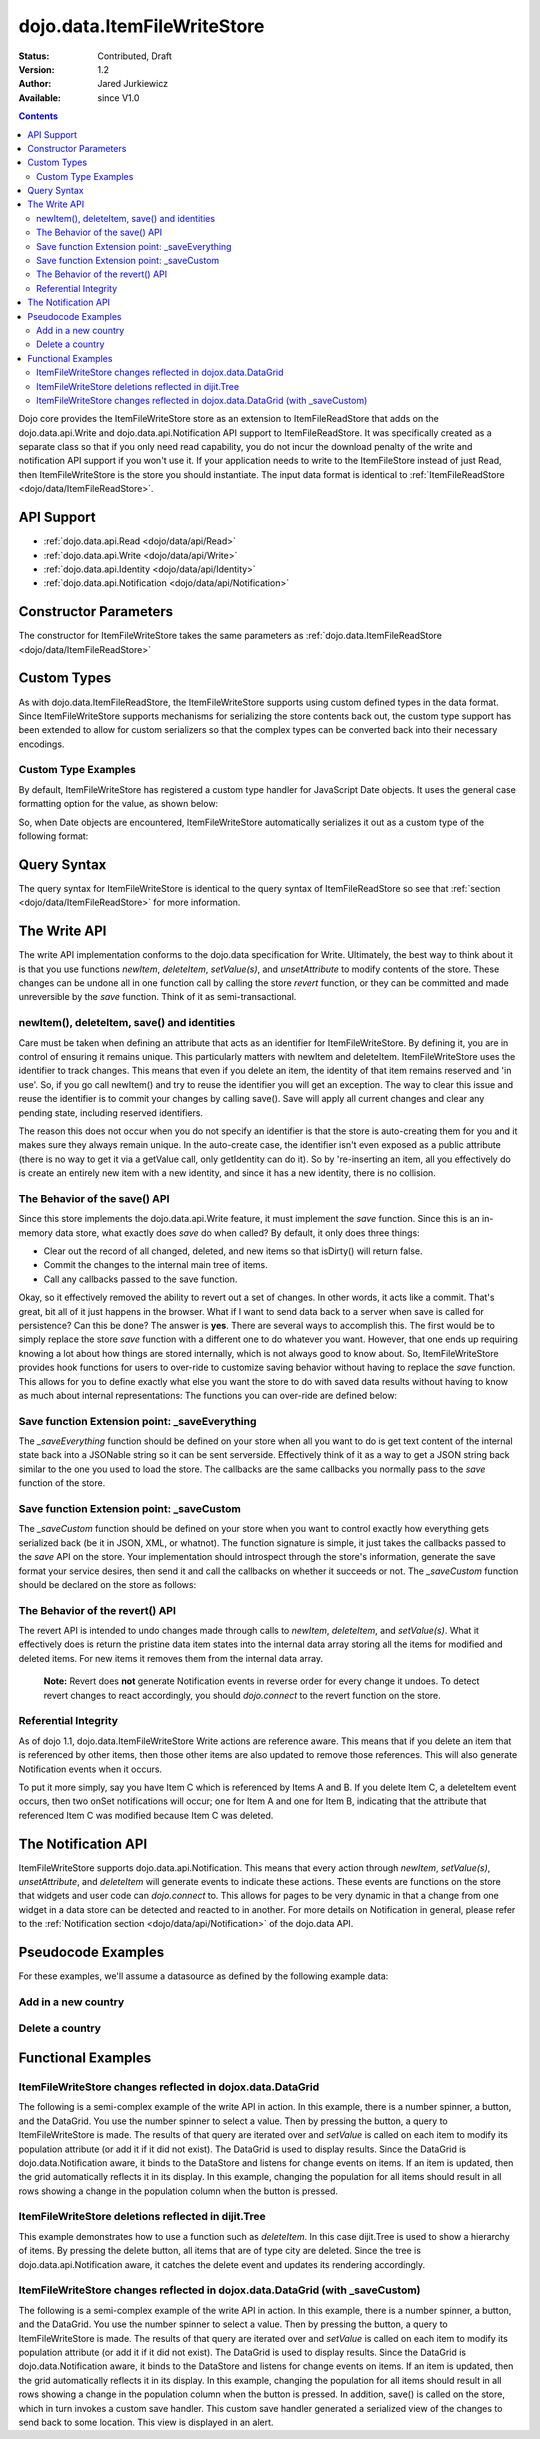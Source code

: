 .. _dojo/data/ItemFileWriteStore:

dojo.data.ItemFileWriteStore
============================

:Status: Contributed, Draft
:Version: 1.2
:Author: Jared Jurkiewicz
:Available: since V1.0

.. contents::
  :depth: 2

Dojo core provides the ItemFileWriteStore store as an extension to ItemFileReadStore that adds on the dojo.data.api.Write and dojo.data.api.Notification API support to ItemFileReadStore. It was specifically created as a separate class so that if you only need read capability, you do not incur the download penalty of the write and notification API support if you won't use it. If your application needs to write to the ItemFileStore instead of just Read, then ItemFileWriteStore is the store you should instantiate. The input data format is identical to :ref:`ItemFileReadStore <dojo/data/ItemFileReadStore>`.


===========
API Support
===========

* :ref:`dojo.data.api.Read <dojo/data/api/Read>`
* :ref:`dojo.data.api.Write <dojo/data/api/Write>`
* :ref:`dojo.data.api.Identity <dojo/data/api/Identity>`
* :ref:`dojo.data.api.Notification <dojo/data/api/Notification>`

======================
Constructor Parameters
======================

The constructor for ItemFileWriteStore takes the same parameters as :ref:`dojo.data.ItemFileReadStore <dojo/data/ItemFileReadStore>`

============
Custom Types
============

As with dojo.data.ItemFileReadStore, the ItemFileWriteStore supports using custom defined types in the data format. Since ItemFileWriteStore supports mechanisms for serializing the store contents back out, the custom type support has been extended to allow for custom serializers so that the complex types can be converted back into their necessary encodings.


Custom Type Examples
--------------------

By default, ItemFileWriteStore has registered a custom type handler for JavaScript Date objects. It uses the general case formatting option for the value, as shown below:

.. js ::
 
  {
    "Date": {
      type: Date,
      deserialize: function (value) {
        return dojo.date.stamp.fromISOString(value);
      },
      serialize: function(obj) {
        return dojo.date.stamp.toISOString(obj, {zulu:true});
      }
    }
  
So, when Date objects are encountered, ItemFileWriteStore automatically serializes it out as a custom type of the following format:

.. js ::
 
  { "_type":"Date", "value":"1993-05-24T00:00:00Z" }

============
Query Syntax
============

The query syntax for ItemFileWriteStore is identical to the query syntax of ItemFileReadStore so see that :ref:`section <dojo/data/ItemFileReadStore>`  for more information.

=============
The Write API
=============

The write API implementation conforms to the dojo.data specification for Write. Ultimately, the best way to think about it is that you use functions *newItem*, *deleteItem*, *setValue(s)*, and *unsetAttribute* to modify contents of the store. These changes can be undone all in one function call by calling the store *revert* function, or they can be committed and made unreversible by the *save* function. Think of it as semi-transactional.

newItem(), deleteItem, save() and identities
--------------------------------------------

Care must be taken when defining an attribute that acts as an identifier for ItemFileWriteStore.  By defining it, you are in control of ensuring it remains unique.  This particularly matters with newItem and deleteItem.  ItemFileWriteStore uses the identifier to track changes.  This means that even if you delete an item, the identity of that item remains reserved and 'in use'.  So, if you go call newItem() and try to reuse the identifier you will get an exception.  The way to clear this issue and reuse the identifier is to commit your changes by calling save().  Save will apply all current changes and clear any pending state, including reserved identifiers.

The reason this does not occur when you do not specify an identifier is that the store is auto-creating them for you and it makes sure they always remain unique.  In the auto-create case, the identifier isn't even exposed as a public attribute (there is no way to get it via a getValue call, only getIdentity can do it).  So by 're-inserting an item, all you effectively do is create an entirely new item with a new identity, and since it has a new identity, there is no collision.


The Behavior of the save() API
------------------------------

Since this store implements the dojo.data.api.Write feature, it must implement the *save* function. Since this is an in-memory data store, what exactly does *save* do when called?  By default, it only does three things:

* Clear out the record of all changed, deleted, and new items so that isDirty() will return false.
* Commit the changes to the internal main tree of items.
* Call any callbacks passed to the save function.

Okay, so it effectively removed the ability to revert out a set of changes. In other words, it acts like a commit. That's great, bit all of it just happens in the browser. What if I want to send data back to a server when save is called for persistence?  Can this be done?  The answer is **yes**. There are several ways to accomplish this. The first would be to simply replace the store *save* function with a different one to do whatever you want. However, that one ends up requiring knowing a lot about how things are stored internally, which is not always good to know about. So, ItemFileWriteStore provides hook functions for users to over-ride to customize saving behavior without having to replace the *save* function. This allows for you to define exactly what else you want the store to do with saved data results without having to know as much about internal representations:  The functions you can over-ride are defined below:


Save function Extension point: _saveEverything
----------------------------------------------

The *_saveEverything* function should be defined on your store when all you want to do is get text content of the internal state back into a JSONable string so it can be sent serverside. Effectively think of it as a way to get a JSON string back similar to the one you used to load the store. The callbacks are the same callbacks you normally pass to the *save* function of the store.

.. js ::
 
  _saveEverything: function(saveCompleteCallback /*Your callback to call when save is completed */,
                            saveFailedCallback /*Your callback to call if save fails*/,
                            newFileContentString /*The generated JSON data to send somewhere*/)


Save function Extension point: _saveCustom
------------------------------------------

The *_saveCustom* function should be defined on your store when you want to control exactly how everything gets serialized back (be it in JSON, XML, or whatnot). The function signature is simple, it just takes the callbacks passed to the *save* API on the store. Your implementation should introspect through the store's information, generate the save format your service desires, then send it and call the callbacks on whether it succeeds or not. The *_saveCustom* function should be declared on the store as follows:

.. js ::
 
  _saveCustom: function(saveCompleteCallback /*Your callback to call when save is completed */,
                        saveFailedCallback /*Your callback to call if save fails*/)
  

The Behavior of the revert() API
--------------------------------

The revert API is intended to undo changes made through calls to *newItem*, *deleteItem*, and *setValue(s)*. What it effectively does is return the pristine data item states into the internal data array storing all the items for modified and deleted items. For new items it removes them from the internal data array.

  **Note:**  Revert does **not** generate Notification events in reverse order for every change it undoes. To detect revert changes to react accordingly, you should *dojo.connect* to the revert function on the store.


Referential Integrity
---------------------

As of dojo 1.1, dojo.data.ItemFileWriteStore Write actions are reference aware. This means that if you delete an item that is referenced by other items, then those other items are also updated to remove those references. This will also generate Notification events when it occurs.

To put it more simply, say you have Item C which is referenced by Items A and B. If you delete Item C, a deleteItem event occurs, then two onSet notifications will occur; one for Item A and one for Item B, indicating that the attribute that referenced Item C was modified because Item C was deleted.


====================
The Notification API
====================

ItemFileWriteStore supports dojo.data.api.Notification. This means that every action through *newItem*, *setValue(s)*, *unsetAttribute*, and *deleteItem* will generate events to indicate these actions. These events are functions on the store that widgets and user code can *dojo.connect* to. This allows for pages to be very dynamic in that a change from one widget in a data store can be detected and reacted to in another. For more details on Notification in general, please refer to the :ref:`Notification section <dojo/data/api/Notification>` of the dojo.data API.

===================
Pseudocode Examples
===================

For these examples, we'll assume a datasource as defined by the following example data:

.. js ::
 
  { identifier: 'abbr',
    label: 'name',
    items: [
      { abbr:'ec', name:'Ecuador',           capital:'Quito' },
      { abbr:'eg', name:'Egypt',             capital:'Cairo' },
      { abbr:'sv', name:'El Salvador',       capital:'San Salvador' },
      { abbr:'gq', name:'Equatorial Guinea', capital:'Malabo' },
      { abbr:'er', name:'Eritrea',           capital:'Asmara' },
      { abbr:'ee', name:'Estonia',           capital:'Tallinn' },
      { abbr:'et', name:'Ethiopia',          capital:'Addis Ababa' }
  ]}


Add in a new country
--------------------

.. js ::
 
  var store = new dojo.data.ItemFileWriteStore({url: "countries.json"});
  var usa = store.newItem({abbr: 'us', name: 'United States of America', capital: 'Washington DC'});

  function saveDone(){
    alert("Done saving.");
  }
  function saveFailed(){
    alert("Save failed.");
  }
  store.save({onComplete: saveDone, onError: saveFailed});


Delete a country
----------------

.. js ::
 
  var store = new dojo.data.ItemFileWriteStore({url: "countries.json"});

  function saveDone(){
    alert("Done saving.");
  }
  function saveFailed(){
    alert("Save failed.");
  }
  var gotNames= function(items, request){
    for (var i = 0; i < items.length; i++){
      console.log("Deleted country: " + store.getLabel(item);
      store.deleteItem(items[i]);
    }
    store.save({onComplete: saveDone, onError: saveFailed});
  }
  var request = store.fetch({query: {name:"Egypt"}, queryOptions: {ignoreCase: true}, onComplete: gotNames}


===================
Functional Examples
===================

ItemFileWriteStore changes reflected in dojox.data.DataGrid
-----------------------------------------------------------

The following is a semi-complex example of the write API in action. In this example, there is a number spinner, a button, and the DataGrid. You use the number spinner to select a value. Then by pressing the button, a query to ItemFileWriteStore is made. The results of that query are iterated over and *setValue* is called on each item to modify its population attribute (or add it if it did not exist). The DataGrid is used to display results. Since the DataGrid is dojo.data.Notification aware, it binds to the DataStore and listens for change events on items. If an item is updated, then the grid automatically reflects it in its display. In this example, changing the population for all items should result in all rows showing a change in the population column when the button is pressed.

.. code-example ::
  
  .. js ::

    <script>
      dojo.require("dojo.data.ItemFileWriteStore");
      dojo.require("dijit.form.Button");
      dojo.require("dijit.form.NumberSpinner");
      dojo.require("dijit.form.TextBox");
      dojo.require("dojox.grid.DataGrid");

      var geoData = {
        'identifier': 'name',
        'label': 'name',
        'items': [
          { 'name':'Africa', 'type':'continent', children:[
            { 'name':'Egypt', 'type':'country' },
            { 'name':'Kenya', 'type':'country', children:[
              { 'name':'Nairobi', 'type':'city' },
              { 'name':'Mombasa', 'type':'city' } ]
            },
            { 'name':'Sudan', 'type':'country', 'children':
              { 'name':'Khartoum', 'type':'city' }
            } ]
          },
          { 'name':'Asia', 'type':'continent', 'children':[
            { 'name':'China', 'type':'country' },
            { 'name':'India', 'type':'country' },
            { 'name':'Russia', 'type':'country' },
            { 'name':'Mongolia', 'type':'country' } ]
          },
          { 'name':'Australia', 'type':'continent', 'population':'21 million', 'children':
            { 'name':'Commonwealth of Australia', 'type':'country', 'population':'21 million'}
          },
          { 'name':'Europe', 'type':'continent', 'children':[
            { 'name':'Germany', 'type':'country' },
            { 'name':'France', 'type':'country' },
            { 'name':'Spain', 'type':'country' },
            { 'name':'Italy', 'type':'country' } ]
          },
          { 'name':'North America', 'type':'continent', 'children':[
            { 'name':'Mexico', 'type':'country',  'population':'108 million', 'area':'1,972,550 sq km', 'children':[
              { 'name':'Mexico City', 'type':'city', 'population':'19 million', 'timezone':'-6 UTC'},
              { 'name':'Guadalajara', 'type':'city', 'population':'4 million', 'timezone':'-6 UTC' } ]
            },
            { 'name':'Canada', 'type':'country', 'population':'33 million', 'area':'9,984,670 sq km', 'children':[
              { 'name':'Ottawa', 'type':'city', 'population':'0.9 million', 'timezone':'-5 UTC'},
              { 'name':'Toronto', 'type':'city', 'population':'2.5 million', 'timezone':'-5 UTC' }]
            },
            { 'name':'United States of America', 'type':'country' } ]
          },
          { 'name':'South America', 'type':'continent', children:[
            { 'name':'Brazil', 'type':'country', 'population':'186 million' },
            { 'name':'Argentina', 'type':'country', 'population':'40 million' } ]
          }
        ]
      };

      var layoutGeo = [
        [
          { field: "name", name: "Name", width: 10 },
          { field: "type", name: "Geography Type", width: 10 },
          { field: "population", name: "Population", width: 'auto' }
        ]
      ];

      //This function performs some basic dojo initialization. In this case it connects the button
      //onClick to a function which invokes the fetch(). The fetch function queries for all items
      //and provides callbacks to use for completion of data retrieval or reporting of errors.
      function init2 () {
        //Function to perform a fetch on the datastore when a button is clicked
        function updateAll() {

           //Callback for processing a returned list of items.
          function gotAll(items, request) {
            var value = spinner.getValue();
            if ( value >= 0 ) {
              var i;
              for (i = 0; i < items.length; i++) {
                var item = items[i];
                geoStore.setValue(item, "population", value);
              }
            }
          }
            
          //Callback for if the lookup fails.
          function fetchFailed(error, request) {
            alert("lookup failed.");
            alert(error);
          }
             
          //Fetch the data.
          geoStore.fetch({query: {}, onComplete: gotAll, onError: fetchFailed, queryOptions: {deep:true}});
        }
        //Link the click event of the button to driving the fetch.
        dojo.connect(button2, "onClick", updateAll);
      }
      //Set the init function to run when dojo loading and page parsing has completed.
      dojo.ready(init2);
    </script>

  .. html ::

    <div data-dojo-type="dojo.data.ItemFileWriteStore" data-dojo-props="data:geoData" data-dojo-id="geoStore"></div>
    <b>Set the population to assign to all items</b>
    <br>
    <br>
    <div data-dojo-type="dijit.form.NumberSpinner" data-dojo-id="spinner" value="10000"></div>
    <br>
    <br>
    <div data-dojo-type="dijit.form.Button" data-dojo-id="button2">Update all geography items populations!</div>
    <br>
    <br>
    <div id="grid"
      style="width: 400px; height: 300px;"
      data-dojo-type="dojox.grid.DataGrid"
      data-dojo-props="store:geoStore,
      structure:layoutGeo,
      query:{},
      queryOptions:{'deep':true},
      rowsPerPage:40">
    </div>

  .. css ::

    <style type="text/css">
      @import "{{baseUrl}}dojox/grid/resources/Grid.css";
      @import "{{baseUrl}}dojox/grid/resources/nihiloGrid.css";

      .dojoxGrid table {
        margin: 0;
      }
    </style>


ItemFileWriteStore deletions reflected in dijit.Tree
----------------------------------------------------

This example demonstrates how to use a function such as *deleteItem*. In this case dijit.Tree is used to show a hierarchy of items. By pressing the delete button, all items that are of type city are deleted. Since the tree is dojo.data.api.Notification aware, it catches the delete event and updates its rendering accordingly.

.. code-example ::
  
  .. js ::

    <script>
      dojo.require("dojo.data.ItemFileReadStore");
      dojo.require("dojo.data.ItemFileWriteStore");
      dojo.require("dijit.form.Button");
      dojo.require("dijit.Tree");
      var storeData2 = {
        identifier: 'name',
        label: 'name',
        items: [
          { name:'Africa', type:'continent', children:[
            { name:'Egypt', type:'country' },
            { name:'Kenya', type:'country', children:[
            { name:'Nairobi', type:'city' },
            { name:'Mombasa', type:'city' } ]
            },
            { name:'Sudan', type:'country', children:
              { name:'Khartoum', type:'city' }
            } ]
          },
          { name:'Asia', type:'continent', children:[
            { name:'China', type:'country' },
            { name:'India', type:'country' },
            { name:'Russia', type:'country' },
            { name:'Mongolia', type:'country' } ]
          },
          { name:'Australia', type:'continent', population:'21 million', children:
            { name:'Commonwealth of Australia', type:'country', population:'21 million'}
          },
          { name:'Europe', type:'continent', children:[
            { name:'Germany', type:'country' },
            { name:'France', type:'country' },
            { name:'Spain', type:'country' },
            { name:'Italy', type:'country' } ]
          },
          { name:'North America', type:'continent', children:[
            { name:'Mexico', type:'country',  population:'108 million', area:'1,972,550 sq km', children:[
              { name:'Mexico City', type:'city', population:'19 million', timezone:'-6 UTC'},
              { name:'Guadalajara', type:'city', population:'4 million', timezone:'-6 UTC' } ]
            },
            { name:'Canada', type:'country',  population:'33 million', area:'9,984,670 sq km', children:[
              { name:'Ottawa', type:'city', population:'0.9 million', timezone:'-5 UTC'},
              { name:'Toronto', type:'city', population:'2.5 million', timezone:'-5 UTC' }]
            },
            { name:'United States of America', type:'country' } ]
          },
          { name:'South America', type:'continent', children:[
            { name:'Brazil', type:'country', population:'186 million' },
            { name:'Argentina', type:'country', population:'40 million' } ]
          }
        ]
      };

      function init() {
        function deleteCities() {
          function gotCities(items, request) {
            if (items ) {
              var i;
              for (i = 0; i < items.length; i++) {
                var item = items[i];
                geographyStore2.deleteItem(item);
              }
            }
          }
          geographyStore2.fetch({query:{type: "city"}, onComplete: gotCities, queryOptions: {deep:true}});
        }
        dojo.connect(button3, "onClick", deleteCities);
      }
      dojo.ready(init);
    </script>

  .. html ::

    <div data-dojo-type="dojo.data.ItemFileWriteStore" data-dojo-props="data:storeData2" data-dojo-id="geographyStore2"></div>
    <b>Before pressing delete, be sure to expand out the tree so you can see nodes (items), being removed from it.</b>
    <br>
    <div data-dojo-type="dijit.form.Button" data-dojo-id="button3">Delete All Cities!</div>
    <br>
    <br>
    <div data-dojo-type="dijit.tree.ForestStoreModel" data-dojo-id="geographyModel2" data-dojo-props="store:geographyStore2, query:{type: 'continent'}, rootId:'Geography', rootLabel:'Geography'"></div>
    <div data-dojo-type="dijit.Tree" data-dojo-props="model:geographyModel2"></div>

ItemFileWriteStore changes reflected in dojox.data.DataGrid (with _saveCustom)
------------------------------------------------------------------------------

The following is a semi-complex example of the write API in action. In this example, there is a number spinner, a button, and the DataGrid. You use the number spinner to select a value. Then by pressing the button, a query to ItemFileWriteStore is made. The results of that query are iterated over and *setValue* is called on each item to modify its population attribute (or add it if it did not exist). The DataGrid is used to display results. Since the DataGrid is dojo.data.Notification aware, it binds to the DataStore and listens for change events on items. If an item is updated, then the grid automatically reflects it in its display. In this example, changing the population for all items should result in all rows showing a change in the population column when the button is pressed.  In addition, save() is called on the store, which in turn invokes a custom save handler.  This custom save handler generated a serialized view of the changes to send back to some location.  This view
is displayed in an alert.

.. code-example ::
  
  .. js ::

    <script>
      dojo.require("dojo.data.ItemFileWriteStore");
      dojo.require("dijit.form.Button");
      dojo.require("dijit.form.NumberSpinner");
      dojo.require("dijit.form.TextBox");
      dojo.require("dojox.grid.DataGrid");

      var geoData2 = {
        'identifier': 'name',
        'label': 'name',
        'items': [
          { 'name':'Africa', 'type':'continent', children:[
            { 'name':'Egypt', 'type':'country' },
            { 'name':'Kenya', 'type':'country', children:[
              { 'name':'Nairobi', 'type':'city' },
              { 'name':'Mombasa', 'type':'city' } ]
            },
            { 'name':'Sudan', 'type':'country', 'children':
              { 'name':'Khartoum', 'type':'city' }
            } ]
          },
          { 'name':'Asia', 'type':'continent', 'children':[
            { 'name':'China', 'type':'country' },
            { 'name':'India', 'type':'country' },
            { 'name':'Russia', 'type':'country' },
            { 'name':'Mongolia', 'type':'country' } ]
          },
          { 'name':'Australia', 'type':'continent', 'population':'21 million', 'children':
            { 'name':'Commonwealth of Australia', 'type':'country', 'population':'21 million'}
          },
          { 'name':'Europe', 'type':'continent', 'children':[
            { 'name':'Germany', 'type':'country' },
            { 'name':'France', 'type':'country' },
            { 'name':'Spain', 'type':'country' },
            { 'name':'Italy', 'type':'country' } ]
          },
          { 'name':'North America', 'type':'continent', 'children':[
            { 'name':'Mexico', 'type':'country',  'population':'108 million', 'area':'1,972,550 sq km', 'children':[
              { 'name':'Mexico City', 'type':'city', 'population':'19 million', 'timezone':'-6 UTC'},
              { 'name':'Guadalajara', 'type':'city', 'population':'4 million', 'timezone':'-6 UTC' } ]
            },
            { 'name':'Canada', 'type':'country', 'population':'33 million', 'area':'9,984,670 sq km', 'children':[
              { 'name':'Ottawa', 'type':'city', 'population':'0.9 million', 'timezone':'-5 UTC'},
              { 'name':'Toronto', 'type':'city', 'population':'2.5 million', 'timezone':'-5 UTC' }]
            },
            { 'name':'United States of America', 'type':'country' } ]
          },
          { 'name':'South America', 'type':'continent', children:[
            { 'name':'Brazil', 'type':'country', 'population':'186 million' },
            { 'name':'Argentina', 'type':'country', 'population':'40 million' } ]
          }
        ]
      };

      var layoutGeo2 = [
        [
          { field: "name", name: "Name", width: 10 },
          { field: "type", name: "Geography Type", width: 10 },
          { field: "population", name: "Population", width: 'auto' }
        ]
      ];

      //This function performs some basic dojo initialization. In this case it connects the button
      //onClick to a function which invokes the fetch(). The fetch function queries for all items
      //and provides callbacks to use for completion of data retrieval or reporting of errors.
      function init3 () {

        var itemToJS = function(store, item) {
          // summary: Function to convert an item into a simple JS object.
          // store:
          //    The datastore the item came from.
          // item:
          //    The item in question.
          var js = {};
          if (item && store) {
            //Determine the attributes we need to process.
            var attributes = store.getAttributes(item);
            if (attributes && attributes.length > 0) {
              var i;
              for (i = 0; i < attributes.length; i++) {
                var values = store.getValues(item, attributes[i]);
                if (values) {
                  //Handle multivalued and single-valued attributes.
                  if (values.length > 1 ) {
                    var j;
                    js[attributes[i]] = [];
                    for (j = 0; j < values.length; j++ ) {
                      var value = values[j];
                      //Check that the value isn't another item. If it is, process it as an item.
                      if (store.isItem(value)) {
                        js[attributes[i]].push(itemToJS(store, value));
                      } else {
                        js[attributes[i]].push(value);
                      }
                    }
                  } else {
                    if (store.isItem(values[0])) {
                      js[attributes[i]] = itemToJS(store, values[0]);
                    } else {
                      js[attributes[i]] = values[0];
                    }
                  }
                }
              }
            }
          }
          return js;
        };

        geoStore2._saveCustom = function(saveComplete, saveFailed) {
           //  summary:
           //    This is a custom save function for the geoStore to allow emitting only the modified items as
           //    a block of JSON text.
           var changeSet  = geoStore2._pending;
           var changes = {};
           changes.modified = [];
           for (var i in changeSet._modifiedItems) {
              //Use the identity to look up the current version of the item from the store's array
              //Can't use the object IN the modified items array because it is the saved state before modification.
              var item = null;
              //Find the modified item, it can be in one of two places to look up
              //Either by an explicit identity if it was specified, or by its index.
              if (geoStore2._itemsByIdentity) {
                 item = geoStore2._itemsByIdentity[i];
              } else {
                 item = geoStore2._arrayOfAllItems[i];
              }
              changes.modified.push(itemToJS(geoStore2, item));
           }
           alert(dojo.toJson(changes, true));
           saveComplete();
        };


        //Function to perform a fetch on the datastore when a button is clicked
        function updateAll() {

           //Callback for processing a returned list of items.
          function gotAll(items, request) {
            var value = spinner2.getValue();
            if ( value >= 0 ) {
              var i;
              for (i = 0; i < items.length; i++) {
                var item = items[i];
                geoStore2.setValue(item, "population", value);
              }
            }
          }
            
          //Callback for if the lookup fails.
          function fetchFailed(error, request) {
            alert("lookup failed.");
            alert(error);
          }
             
          //Fetch the data.
          geoStore2.fetch({query: {type:"city"}, onComplete: gotAll, onError: fetchFailed, queryOptions: {deep:true}});
        }
        //Link the click event of the button to driving the fetch.
        dojo.connect(button3, "onClick", updateAll);
        dojo.connect(button3, "onClick", geoStore2, "save");
      }
      //Set the init function to run when dojo loading and page parsing has completed.
      dojo.ready(init3);
    </script>

  .. html ::

    <div data-dojo-type="dojo.data.ItemFileWriteStore" data-dojo-props="data:geoData2" data-dojo-id="geoStore2"></div>
    <b>Set the population to assign to all items of type city</b>
    <br>
    <br>
    <div data-dojo-type="dijit.form.NumberSpinner" data-dojo-id="spinner2" value="10000"></div>
    <br>
    <br>
    <div data-dojo-type="dijit.form.Button" data-dojo-id="button3">Update all geography items of type city with a new population!</div>
    <br>
    <br>
    <div id="grid2"
      style="width: 400px; height: 300px;"
      data-dojo-type="dojox.grid.DataGrid"
      data-dojo-props="store:geoStore2,
      structure:layoutGeo2,
      query:{},
      queryOptions:{'deep':true},
      rowsPerPage:40">
    </div>

  .. css ::

    <style type="text/css">
      @import "{{baseUrl}}dojox/grid/resources/Grid.css";
      @import "{{baseUrl}}dojox/grid/resources/nihiloGrid.css";
      .dojoxGrid table {
        margin: 0;
      }
    </style>
